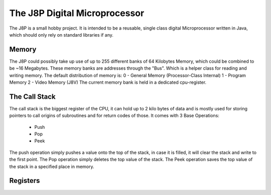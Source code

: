 The J8P Digital Microprocessor
==============================
The J8P is a small hobby project. It is intended to be a reusable, single class
digital Microprocessor written in Java, which should only rely on standard libraries
if any.

Memory
------
The J8P could possibly take up use of up to 255 different banks of 64 Kilobytes Memory,
which could be combined to be ~16 Megabytes. These memory banks are addresses through
the "Bus". Which is a helper class for reading and writing memory.
The default distribution of memory is:
0 - General Memory (Processor-Class Internal)
1 - Program Memory
2 - Video Memory (J8V)
The current memory bank is held in a dedicated cpu-register.

The Call Stack
--------------
The call stack is  the biggest register of the CPU, it can hold up to 2 kilo bytes of data
and is mostly used for storing pointers to call origins of subroutines and for return codes
of those.
It comes with 3 Base Operations:
    - Push
    - Pop
    - Peek

The push operation simply pushes a value onto the top of the stack, in case it is filled, it will
clear the stack and write to the first point.
The Pop operation simply deletes the top value of the stack.
The Peek operation saves the top value of the stack in a specified place in memory.

Registers
---------
